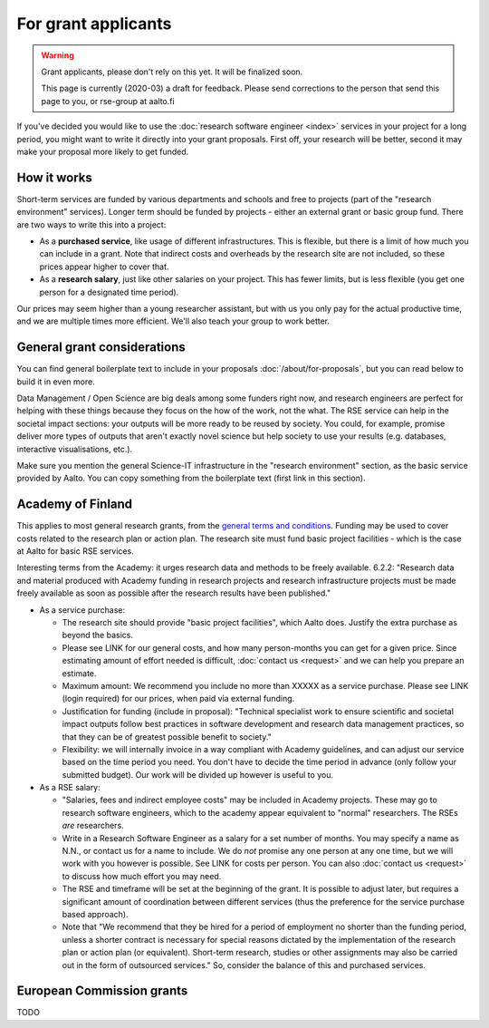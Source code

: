 For grant applicants
====================

.. warning::

   Grant applicants, please don't rely on this yet.  It will be
   finalized soon.

   This page is currently (2020-03) a draft for feedback.  Please send
   corrections to the person that send this page to you, or rse-group
   at aalto.fi



If you've decided you would like to use the :doc:`research software
engineer <index>` services in your project for a long period, you
might want to write it directly into your grant proposals.  First off,
your research will be better, second it may make your proposal more
likely to get funded.



How it works
------------

Short-term services are funded by various departments and schools and
free to projects (part of the "research environment" services).
Longer term should be funded by projects - either an external grant or
basic group fund.  There are two ways to write this into a project:

* As a **purchased service**, like usage of different infrastructures.
  This is flexible, but there is a limit of how much you can include
  in a grant.  Note that indirect costs and overheads by the research
  site are not included, so these prices appear higher to
  cover that.

* As a **research salary**, just like other salaries on your project.
  This has fewer limits, but is less flexible (you get one person for
  a designated time period).

Our prices may seem higher than a young researcher assistant, but with
us you only pay for the actual productive time, and we are multiple
times more efficient.  We'll also teach your group to work better.



General grant considerations
----------------------------

You can find general boilerplate text to include in your proposals
:doc:`/about/for-proposals`, but you can read below to build it in
even more.

Data Management / Open Science are big deals among some funders right
now, and research engineers are perfect for helping with these things
because they focus on the how of the work, not the what.  The
RSE service can help in the societal impact sections: your outputs
will be more ready to be reused by society.  You could, for example,
promise deliver more types of outputs that aren't exactly novel
science but help society to use your results (e.g. databases,
interactive visualisations, etc.).

Make sure you mention the general Science-IT infrastructure in the
"research environment" section, as the basic service provided by
Aalto.  You can copy something from the boilerplate text (first link
in this section).



Academy of Finland
------------------

This applies to most general research grants, from the `general terms
and conditions
<https://www.aka.fi/en/research-funding/apply-for-funding/how-to-use-funding/>`__.
Funding may be used to cover costs related to the research plan or
action plan.  The research site must fund basic project facilities -
which is the case at Aalto for basic RSE services.

Interesting terms from the Academy: it urges research data and methods
to be freely available.  6.2.2: "Research data and material produced
with Academy funding in research projects and research infrastructure
projects must be made freely available as soon as possible after the
research results have been published."

* As a service purchase:

  * The research site should provide "basic project facilities", which
    Aalto does.  Justify the extra purchase as beyond the basics.

  * Please see LINK for our general costs, and how many person-months
    you can get for a given price.  Since estimating amount of effort
    needed is difficult, :doc:`contact us <request>` and we can
    help you prepare an estimate.

  * Maximum amount: We recommend you include no more than XXXXX as a
    service purchase.  Please see LINK (login required) for our
    prices, when paid via external funding.

  * Justification for funding (include in proposal): "Technical
    specialist work to ensure scientific and societal impact outputs
    follow best practices in software development and research data
    management practices, so that they can be of greatest possible
    benefit to society."

  * Flexibility: we will internally invoice in a way compliant with
    Academy guidelines, and can adjust our service based on the time
    period you need.  You don't have to decide the time period in
    advance (only follow your submitted budget).  Our work will be
    divided up however is useful to you.

* As a RSE salary:

  * "Salaries, fees and indirect employee costs" may be included in
    Academy projects.  These may go to research software engineers,
    which to the academy appear equivalent to "normal" researchers.
    The RSEs *are* researchers.

  * Write in a Research Software Engineer as a salary for a set number
    of months.  You may specify a name as N.N., or contact us for a
    name to include.  We do *not* promise any one person at any one
    time, but we will work with you however is possible.  See LINK for
    costs per person.  You can also :doc:`contact us <request>` to
    discuss how much effort you may need.

  * The RSE and timeframe will be set at the beginning of the grant.
    It is possible to adjust later, but requires a significant amount
    of coordination between different services (thus the preference
    for the service purchase based approach).

  * Note that "We recommend that they be hired for a period of
    employment no shorter than the funding period, unless a shorter
    contract is necessary for special reasons dictated by the
    implementation of the research plan or action plan (or
    equivalent). Short-term research, studies or other assignments
    may also be carried out in the form of outsourced services."  So,
    consider the balance of this and purchased services.



European Commission grants
--------------------------

TODO
